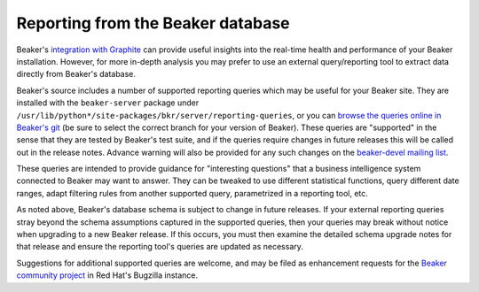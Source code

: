 Reporting from the Beaker database
==================================

Beaker's `integration with Graphite <#integration-with-graphite>`_ can
provide useful insights into the real-time health and performance of
your Beaker installation. However, for more in-depth analysis
you may prefer to use an external query/reporting tool to extract data
directly from Beaker's database.

Beaker's source includes a number of supported reporting queries which
may be useful for your Beaker site. They are installed with the
``beaker-server`` package under
``/usr/lib/python*/site-packages/bkr/server/reporting-queries``, or you
can `browse the queries online in Beaker's
git <http://git.beaker-project.org/cgit/beaker/tree/Server/bkr/server/reporting-queries>`_
(be sure to select the correct branch for your version of Beaker). These
queries are "supported" in the sense that they are tested by Beaker's
test suite, and if the queries require changes in future releases this will
be called out in the release notes. Advance warning will also be provided
for any such changes on the `beaker-devel mailing list`_.

.. _beaker-devel mailing list: https://lists.fedorahosted.org/mailman/listinfo/beaker-devel

These queries are intended to provide guidance for "interesting questions"
that a business intelligence system connected to Beaker may want to answer.
They can be tweaked to use different statistical functions, query different
date ranges, adapt filtering rules from another supported query,
parametrized in a reporting tool, etc.

As noted above, Beaker's database schema is subject to change in future
releases. If your external reporting queries stray beyond the schema
assumptions captured in the supported queries, then your queries may break
without notice when upgrading to a new Beaker release. If this occurs, you
must then examine the detailed schema upgrade notes for that release and
ensure the reporting tool's queries are updated as necessary. 

Suggestions for additional supported queries are welcome, and may be filed
as enhancement requests for the `Beaker community project`_ in Red Hat's
Bugzilla instance. 

.. _Beaker community project: https://bugzilla.redhat.com/enter_bug.cgi?product=Beaker

